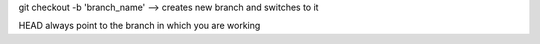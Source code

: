 git checkout -b 'branch_name' --> creates new branch and switches to it

HEAD always point to the branch in which you are working